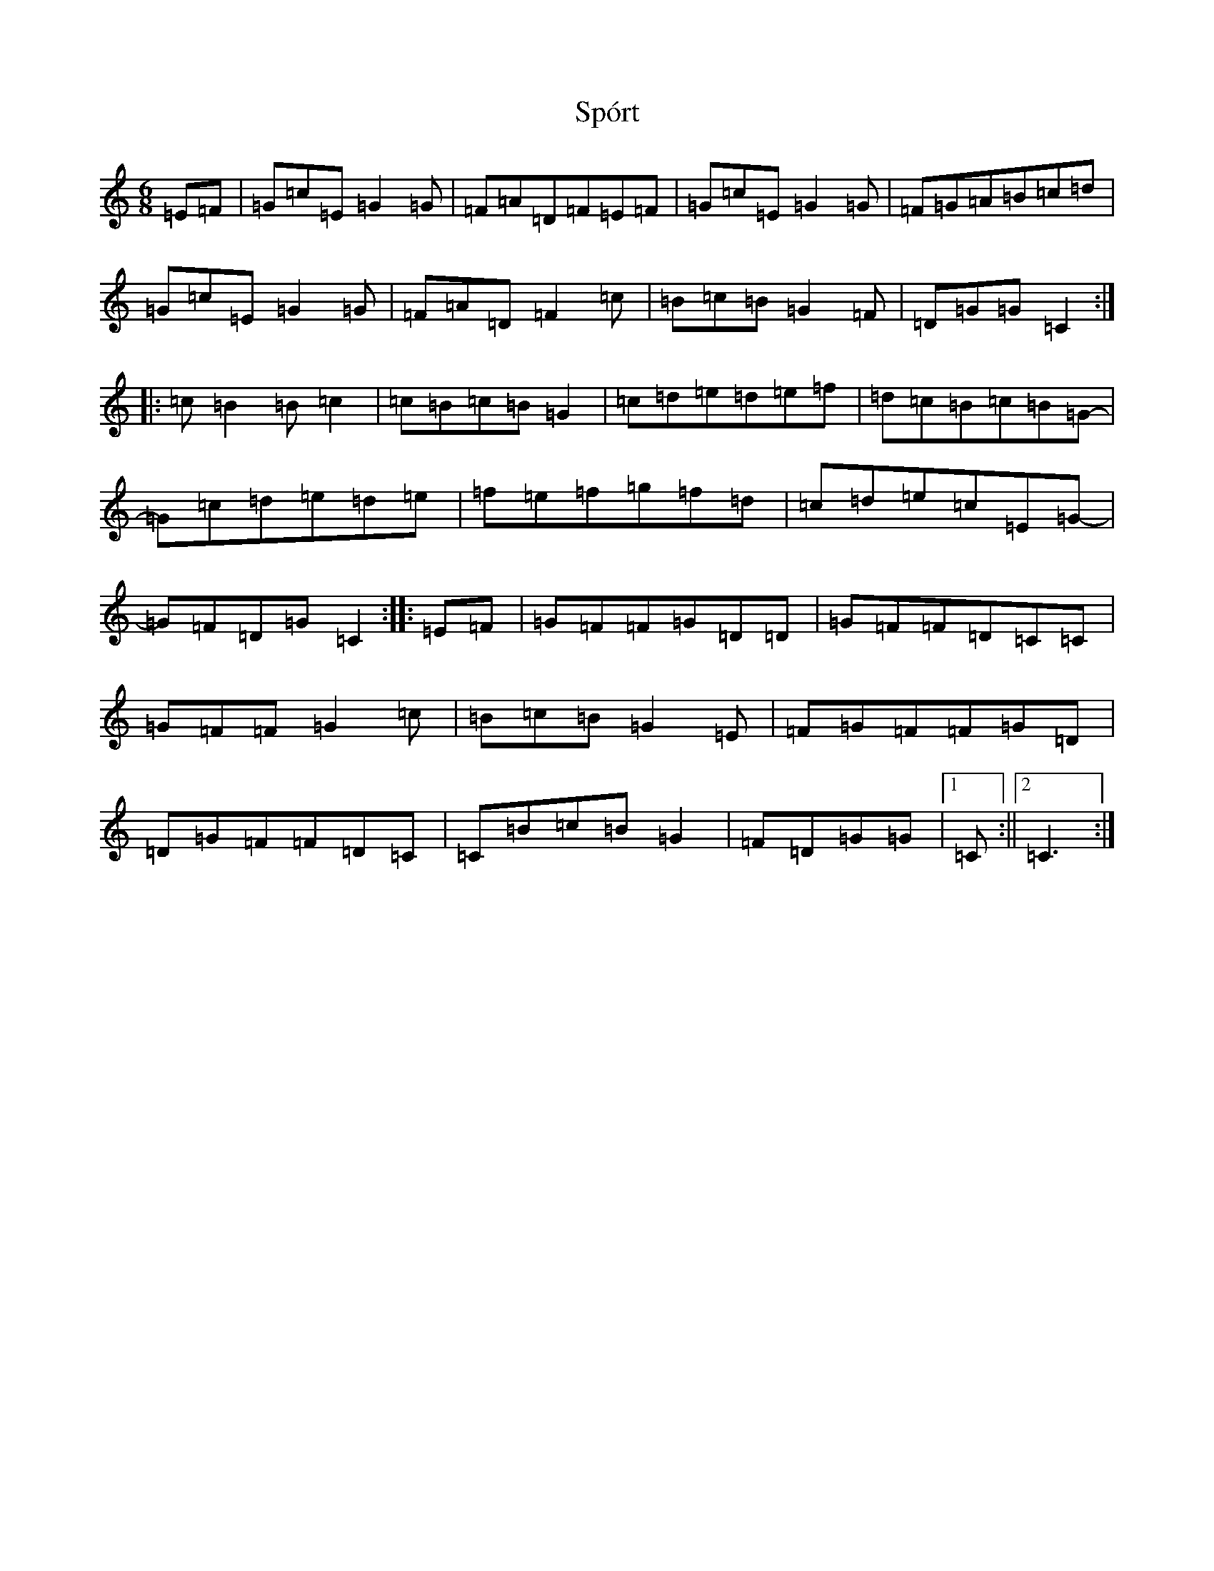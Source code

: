 X: 20082
T: Spórt
S: https://thesession.org/tunes/870#setting14041
Z: D Major
R: jig
M: 6/8
L: 1/8
K: C Major
=E=F|=G=c=E=G2=G|=F=A=D=F=E=F|=G=c=E=G2=G|=F=G=A=B=c=d|=G=c=E=G2=G|=F=A=D=F2=c|=B=c=B=G2=F|=D=G=G=C2:||:=c=B2=B=c2|=c=B=c=B=G2|=c=d=e=d=e=f|=d=c=B=c=B=G-|=G=c=d=e=d=e|=f=e=f=g=f=d|=c=d=e=c=E=G-|=G=F=D=G=C2:||:=E=F|=G=F=F=G=D=D|=G=F=F=D=C=C|=G=F=F=G2=c|=B=c=B=G2=E|=F=G=F=F=G=D|=D=G=F=F=D=C|=C=B=c=B=G2|=F=D=G=G|1=C:||2=C3:|